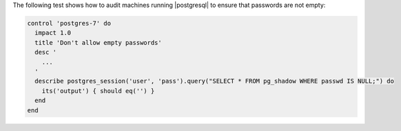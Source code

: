 .. The contents of this file may be included in multiple topics (using the includes directive).
.. The contents of this file should be modified in a way that preserves its ability to appear in multiple topics.


The following test shows how to audit machines running |postgresql| to ensure that passwords are not empty:

.. code-block:: none

   control 'postgres-7' do
     impact 1.0
     title 'Don't allow empty passwords'
     desc '
       ...
     '
     describe postgres_session('user', 'pass').query("SELECT * FROM pg_shadow WHERE passwd IS NULL;") do
       its('output') { should eq('') }
     end
   end
